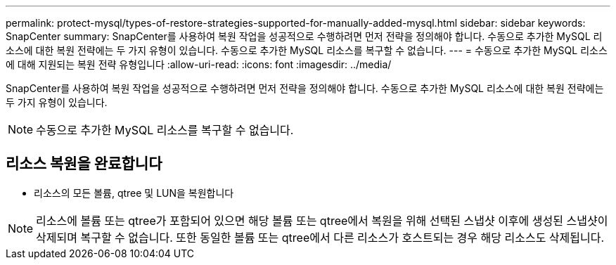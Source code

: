 ---
permalink: protect-mysql/types-of-restore-strategies-supported-for-manually-added-mysql.html 
sidebar: sidebar 
keywords: SnapCenter 
summary: SnapCenter를 사용하여 복원 작업을 성공적으로 수행하려면 먼저 전략을 정의해야 합니다. 수동으로 추가한 MySQL 리소스에 대한 복원 전략에는 두 가지 유형이 있습니다. 수동으로 추가한 MySQL 리소스를 복구할 수 없습니다. 
---
= 수동으로 추가한 MySQL 리소스에 대해 지원되는 복원 전략 유형입니다
:allow-uri-read: 
:icons: font
:imagesdir: ../media/


[role="lead"]
SnapCenter를 사용하여 복원 작업을 성공적으로 수행하려면 먼저 전략을 정의해야 합니다. 수동으로 추가한 MySQL 리소스에 대한 복원 전략에는 두 가지 유형이 있습니다.


NOTE: 수동으로 추가한 MySQL 리소스를 복구할 수 없습니다.



== 리소스 복원을 완료합니다

* 리소스의 모든 볼륨, qtree 및 LUN을 복원합니다



NOTE: 리소스에 볼륨 또는 qtree가 포함되어 있으면 해당 볼륨 또는 qtree에서 복원을 위해 선택된 스냅샷 이후에 생성된 스냅샷이 삭제되며 복구할 수 없습니다. 또한 동일한 볼륨 또는 qtree에서 다른 리소스가 호스트되는 경우 해당 리소스도 삭제됩니다.
